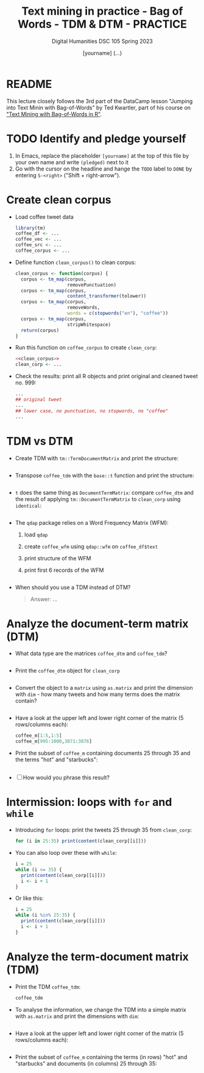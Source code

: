 #+TITLE: Text mining in practice - Bag of Words - TDM & DTM - PRACTICE
#+AUTHOR: [yourname] (...)
#+SUBTITLE: Digital Humanities DSC 105 Spring 2023
#+STARTUP:overview hideblocks indent inlineimages
#+OPTIONS: toc:nil num:nil ^:nil
#+PROPERTY: header-args:R :session *R* :results output :exports both :noweb yes
* README

This lecture closely follows the 3rd part of the DataCamp lesson
"Jumping into Text Minin with Bag-of-Words" by Ted Kwartler, part of
his course on [[https://campus.datacamp.com/courses/text-mining-with-bag-of-words-in-r/]["Text Mining with Bag-of-Words in R"]].

* TODO Identify and pledge yourself

1) In Emacs, replace the placeholder ~[yourname]~ at the top of this
   file by your own name and write ~(pledged)~ next to it
2) Go with the cursor on the headline and hange the ~TODO~ label to ~DONE~
   by entering ~S-<right>~ ("Shift + right-arrow").

* Create clean corpus

- Load coffee tweet data
  #+name: load_coffee_data
  #+begin_src R :results silent
    library(tm)
    coffee_df <- ...
    coffee_vec <- ...
    coffee_src <- ...
    coffee_corpus <- ...
  #+end_src

- Define function ~clean_corpus()~ to clean corpus:
  #+name: clean_corpus
  #+begin_src R :results silent
    clean_corpus <- function(corpus) {
      corpus <- tm_map(corpus,
                       removePunctuation)
      corpus <- tm_map(corpus,
                       content_transformer(tolower))
      corpus <- tm_map(corpus,
                       removeWords,
                       words = c(stopwords("en"), "coffee"))
      corpus <- tm_map(corpus,
                       stripWhitespace)
      return(corpus)
    }
  #+end_src

- Run this function on ~coffee_corpus~ to create ~clean_corp~:
  #+begin_src R :results silent
    <<clean_corpus>>
    clean_corp <- ...
  #+end_src

- Check the results: print all R objects and print original and
  cleaned tweet no. 999:
  #+begin_src R
    ...
    ## original tweet
    ...
    ## lower case, no punctuation, no stopwords, no "coffee"
    ...
  #+end_src

* TDM vs DTM

- Create TDM with ~tm::TermDocumentMatrix~ and print the structure:
  #+begin_src R

  #+end_src

- Transpose ~coffee_tdm~ with the ~base::t~ function and print the structure:
  #+begin_src R

  #+end_src
  
- ~t~ does the same thing as ~DocumentTermMatrix~: compare ~coffee_dtm~ and
  the result of applying ~tm::DocumentTermMatrix~ to ~clean_corp~ using
  ~identical~:
  #+begin_src R

  #+end_src

- The ~qdap~ package relies on a Word Frequency Matrix (WFM):
  1) load ~qdap~
  2) create ~coffee_wfm~ using ~qdap::wfm~ on ~coffee_df$text~
  3) print structure of the WFM
  4) print first 6 records of the WFM
  #+begin_src R

  #+end_src

- When should you use a TDM instead of DTM?
  #+begin_quote
  Answer: ...
  #+end_quote

* Analyze the document-term matrix (DTM)

- What data type are the matrices ~coffee_dtm~ and ~coffee_tdm~?
  #+begin_src R
        
  #+end_src

- Print the ~coffee_dtm~ object for ~clean_corp~
  #+begin_src R

  #+end_src

- Convert the object to a ~matrix~ using ~as.matrix~ and print the
  dimension with ~dim~ - how many tweets and how many terms does the
  matrix contain?
  #+begin_src R

  #+end_src

- Have a look at the upper left and lower right corner of the matrix
  (5 rows/columns each):
  #+begin_src R
    coffee_m[1:5,1:5]
    coffee_m[995:1000,3071:3076]
  #+end_src
  
- Print the subset of ~coffee_m~ containing documents 25 through 35 and
  the terms "hot" and "starbucks":
  #+begin_src R

  #+end_src

- [ ] How would you phrase this result?

* Intermission: loops with ~for~ and ~while~

- Introducing ~for~ loops: print the tweets 25 through 35 from
  ~clean_corp~:
  #+begin_src R
    for (i in 25:35) print(content(clean_corp[[i]]))
  #+end_src

- You can also loop over these with ~while~:
  #+begin_src R
    i = 25
    while (i <= 35) {
      print(content(clean_corp[[i]]))
      i <- i + 1
    }
  #+end_src

- Or like this:
  #+begin_src R
    i = 25
    while (i %in% 25:35) {
      print(content(clean_corp[[i]]))
      i <- i + 1
    }
  #+end_src

* Analyze the term-document matrix (TDM)

- Print the TDM ~coffee_tdm~:
  #+begin_src R
    coffee_tdm
  #+end_src

- To analyse the information, we change the TDM into a simple matrix
  with ~as.matrix~ and print the dimensions with ~dim~:
  #+begin_src R

  #+end_src

- Have a look at the upper left and lower right corner of the matrix
  (5 rows/columns each):
  #+begin_src R

  #+end_src
  
- Print the subset of ~coffee_m~ containing the terms (in rows) "hot"
  and "starbucks" and documents (in columns) 25 through 35:
  #+begin_src R

  #+end_src


  



